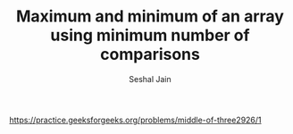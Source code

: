 #+TITLE: Maximum and minimum of an array using minimum number of comparisons
#+AUTHOR: Seshal Jain
#+TAGS[]: search_sort
https://practice.geeksforgeeks.org/problems/middle-of-three2926/1

